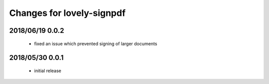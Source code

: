 ==========================
Changes for lovely-signpdf
==========================

2018/06/19 0.0.2
================

 - fixed an issue which prevented signing of larger documents

2018/05/30 0.0.1
================

 - initial release

